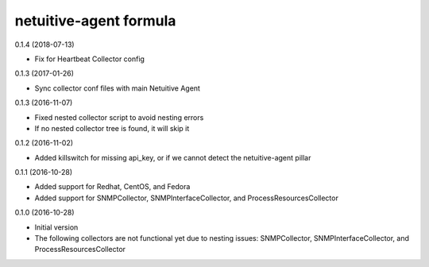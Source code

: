 netuitive-agent formula
================

0.1.4 (2018-07-13)

- Fix for Heartbeat Collector config

0.1.3 (2017-01-26)

- Sync collector conf files with main Netuitive Agent

0.1.3 (2016-11-07)

- Fixed nested collector script to avoid nesting errors
- If no nested collector tree is found, it will skip it

0.1.2 (2016-11-02)

- Added killswitch for missing api_key, or if we cannot detect the netuitive-agent pillar

0.1.1 (2016-10-28)

- Added support for Redhat, CentOS, and Fedora
- Added support for SNMPCollector, SNMPInterfaceCollector, and ProcessResourcesCollector

0.1.0 (2016-10-28)

- Initial version
- The following collectors are not functional yet due to nesting issues: SNMPCollector, SNMPInterfaceCollector, and ProcessResourcesCollector

